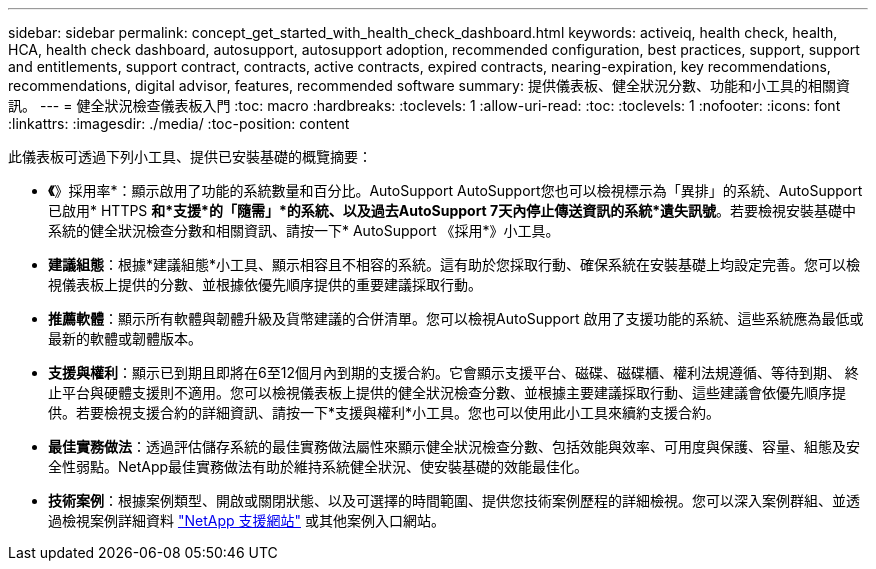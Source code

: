 ---
sidebar: sidebar 
permalink: concept_get_started_with_health_check_dashboard.html 
keywords: activeiq, health check, health, HCA, health check dashboard, autosupport, autosupport adoption, recommended configuration, best practices, support, support and entitlements, support contract, contracts, active contracts, expired contracts, nearing-expiration, key recommendations, recommendations,  digital advisor, features, recommended software 
summary: 提供儀表板、健全狀況分數、功能和小工具的相關資訊。 
---
= 健全狀況檢查儀表板入門
:toc: macro
:hardbreaks:
:toclevels: 1
:allow-uri-read: 
:toc: 
:toclevels: 1
:nofooter: 
:icons: font
:linkattrs: 
:imagesdir: ./media/
:toc-position: content


[role="lead"]
此儀表板可透過下列小工具、提供已安裝基礎的概覽摘要：

* *《*》採用率*：顯示啟用了功能的系統數量和百分比。AutoSupport AutoSupport您也可以檢視標示為「異排」的系統、AutoSupport 已啟用* HTTPS *和*支援*的「隨需」*的系統、以及過去AutoSupport 7天內停止傳送資訊的系統*遺失訊號*。若要檢視安裝基礎中系統的健全狀況檢查分數和相關資訊、請按一下* AutoSupport 《採用*》小工具。
* *建議組態*：根據*建議組態*小工具、顯示相容且不相容的系統。這有助於您採取行動、確保系統在安裝基礎上均設定完善。您可以檢視儀表板上提供的分數、並根據依優先順序提供的重要建議採取行動。
* *推薦軟體*：顯示所有軟體與韌體升級及貨幣建議的合併清單。您可以檢視AutoSupport 啟用了支援功能的系統、這些系統應為最低或最新的軟體或韌體版本。
* *支援與權利*：顯示已到期且即將在6至12個月內到期的支援合約。它會顯示支援平台、磁碟、磁碟櫃、權利法規遵循、等待到期、 終止平台與硬體支援則不適用。您可以檢視儀表板上提供的健全狀況檢查分數、並根據主要建議採取行動、這些建議會依優先順序提供。若要檢視支援合約的詳細資訊、請按一下*支援與權利*小工具。您也可以使用此小工具來續約支援合約。
* *最佳實務做法*：透過評估儲存系統的最佳實務做法屬性來顯示健全狀況檢查分數、包括效能與效率、可用度與保護、容量、組態及安全性弱點。NetApp最佳實務做法有助於維持系統健全狀況、使安裝基礎的效能最佳化。
* *技術案例*：根據案例類型、開啟或關閉狀態、以及可選擇的時間範圍、提供您技術案例歷程的詳細檢視。您可以深入案例群組、並透過檢視案例詳細資料 link:https://mysupport.netapp.com//["NetApp 支援網站"] 或其他案例入口網站。

